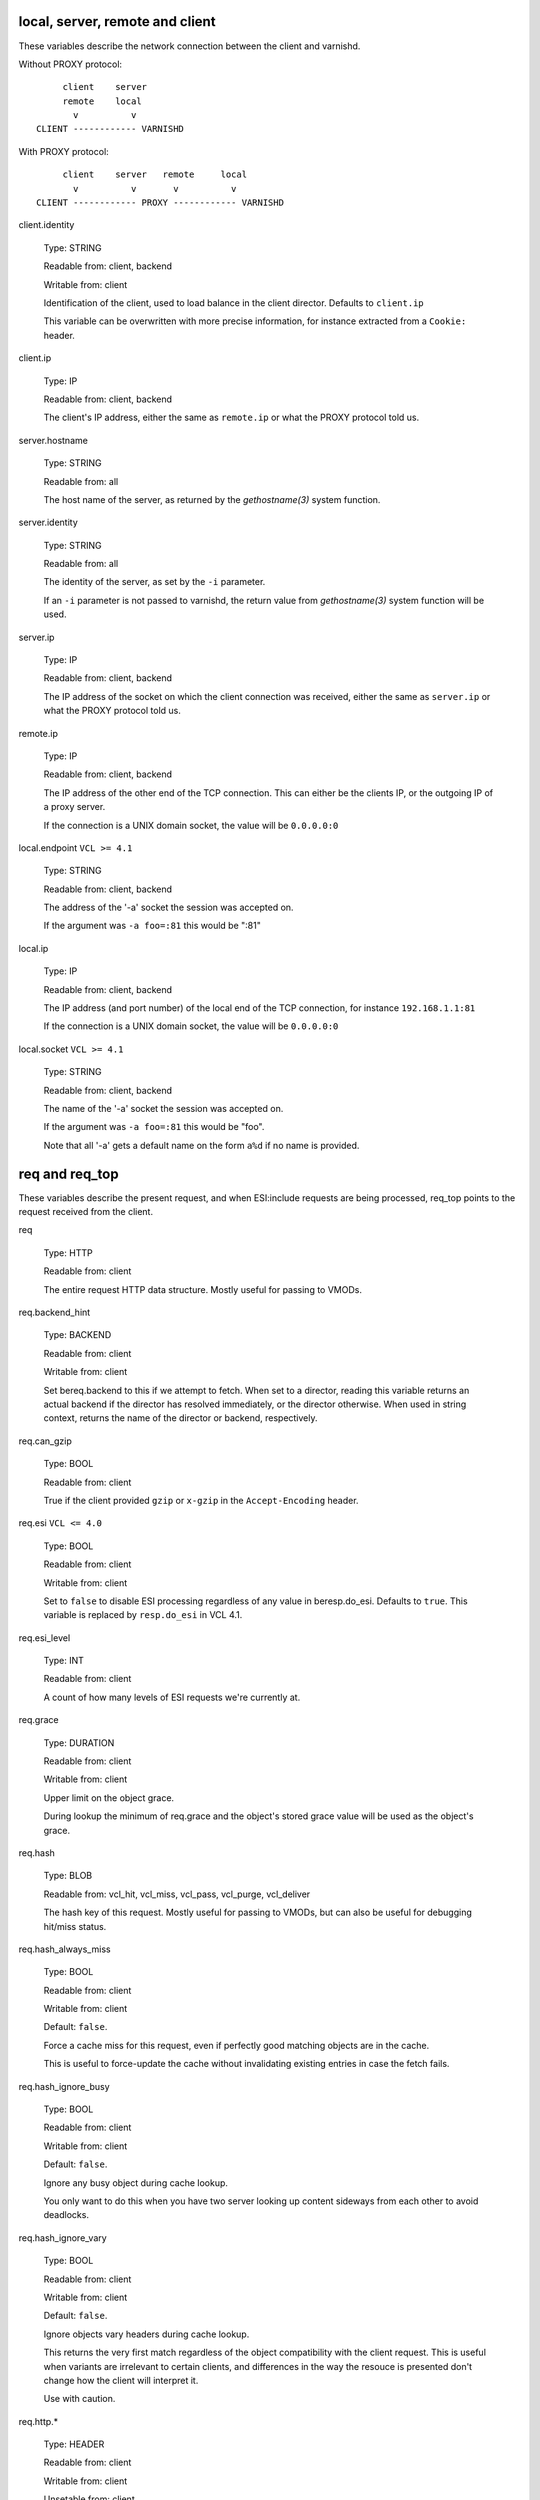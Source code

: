 ..
	Copyright (c) 2018-2021 Varnish Software AS
	SPDX-License-Identifier: BSD-2-Clause
	See LICENSE file for full text of license

.. NOTE: please maintain lexicographic order of foo.* variable names

.. _vcl_variables:


local, server, remote and client
~~~~~~~~~~~~~~~~~~~~~~~~~~~~~~~~

These variables describe the network connection between the
client and varnishd.

Without PROXY protocol::

	     client    server
	     remote    local
	       v          v
	CLIENT ------------ VARNISHD


With PROXY protocol::

	     client    server   remote     local
	       v          v       v          v
	CLIENT ------------ PROXY ------------ VARNISHD


client.identity

	Type: STRING

	Readable from: client, backend

	Writable from: client


	Identification of the client, used to load balance
	in the client director.  Defaults to ``client.ip``

	This variable can be overwritten with more precise
	information, for instance extracted from a ``Cookie:``
	header.


client.ip

	Type: IP

	Readable from: client, backend


	The client's IP address, either the same as ``remote.ip``
	or what the PROXY protocol told us.


server.hostname

	Type: STRING

	Readable from: all

	The host name of the server, as returned by the
	`gethostname(3)` system function.


server.identity

	Type: STRING

	Readable from: all

	The identity of the server, as set by the ``-i`` parameter.

	If an ``-i`` parameter is not passed to varnishd, the return
	value from `gethostname(3)` system function will be used.


server.ip

	Type: IP

	Readable from: client, backend


	The IP address of the socket on which the client
	connection was received, either the same as ``server.ip``
	or what the PROXY protocol told us.


remote.ip

	Type: IP

	Readable from: client, backend

	The IP address of the other end of the TCP connection.
	This can either be the clients IP, or the outgoing IP
	of a proxy server.

	If the connection is a UNIX domain socket, the value
	will be ``0.0.0.0:0``


local.endpoint	``VCL >= 4.1``

	Type: STRING

	Readable from: client, backend

	The address of the '-a' socket the session was accepted on.

	If the argument was ``-a foo=:81`` this would be ":81"


local.ip

	Type: IP

	Readable from: client, backend

	The IP address (and port number) of the local end of the
	TCP connection, for instance ``192.168.1.1:81``

	If the connection is a UNIX domain socket, the value
	will be ``0.0.0.0:0``


local.socket	``VCL >= 4.1``

	Type: STRING

	Readable from: client, backend

	The name of the '-a' socket the session was accepted on.

	If the argument was ``-a foo=:81`` this would be "foo".

	Note that all '-a' gets a default name on the form ``a%d``
	if no name is provided.


req and req_top
~~~~~~~~~~~~~~~

These variables describe the present request, and when ESI:include
requests are being processed, req_top points to the request received
from the client.

req

	Type: HTTP

	Readable from: client


	The entire request HTTP data structure.
	Mostly useful for passing to VMODs.


req.backend_hint

	Type: BACKEND

	Readable from: client

	Writable from: client

	Set bereq.backend to this if we attempt to fetch.
	When set to a director, reading this variable returns
	an actual backend if the director has resolved immediately,
	or the director otherwise.
	When used in string context, returns the name of the director
	or backend, respectively.


req.can_gzip

	Type: BOOL

	Readable from: client

	True if the client provided ``gzip`` or ``x-gzip`` in the
	``Accept-Encoding`` header.


req.esi	``VCL <= 4.0``

	Type: BOOL

	Readable from: client

	Writable from: client

	Set to ``false`` to disable ESI processing
	regardless of any value in beresp.do_esi. Defaults
	to ``true``. This variable is replaced by ``resp.do_esi``
	in VCL 4.1.


req.esi_level

	Type: INT

	Readable from: client

	A count of how many levels of ESI requests we're currently at.


req.grace

	Type: DURATION

	Readable from: client

	Writable from: client


	Upper limit on the object grace.

	During lookup the minimum of req.grace and the object's stored
	grace value will be used as the object's grace.


req.hash

	Type: BLOB

	Readable from: vcl_hit, vcl_miss, vcl_pass, vcl_purge, vcl_deliver


	The hash key of this request.
	Mostly useful for passing to VMODs, but can also be useful
	for debugging hit/miss status.


req.hash_always_miss

	Type: BOOL

	Readable from: client

	Writable from: client

	Default: ``false``.

	Force a cache miss for this request, even if perfectly
	good matching objects are in the cache.

	This is useful to force-update the cache without invalidating
	existing entries in case the fetch fails.


req.hash_ignore_busy

	Type: BOOL

	Readable from: client

	Writable from: client

	Default: ``false``.

	Ignore any busy object during cache lookup.

	You only want to do this when you have two server looking
	up content sideways from each other to avoid deadlocks.


req.hash_ignore_vary

	Type: BOOL

	Readable from: client

	Writable from: client

	Default: ``false``.

	Ignore objects vary headers during cache lookup.

	This returns the very first match regardless of the object
	compatibility with the client request. This is useful when
	variants are irrelevant to certain clients, and differences
	in the way the resouce is presented don't change how the
	client will interpret it.

	Use with caution.


req.http.*

	Type: HEADER

	Readable from: client

	Writable from: client

	Unsetable from: client


	The headers of request, things like ``req.http.date``.

	The RFCs allow multiple headers with the same name, and both
	``set`` and ``unset`` will remove *all* headers with the name
	given.

	The header name ``*`` is a VCL symbol and as such cannot, for
	example, start with a numeral. To work with valid header that
	can't be represented as VCL symbols it is possible to quote the
	name, like ``req.http."grammatically.valid"``. None of the HTTP
	headers present in IANA registries need to be quoted, so the
	quoted syntax is discouraged but available for interoperability.


req.is_hitmiss

	Type: BOOL

	Readable from: client

	If this request resulted in a hitmiss


req.is_hitpass

	Type: BOOL

	Readable from: client

	If this request resulted in a hitpass


req.method

	Type: STRING

	Readable from: client

	Writable from: client


	The request method (e.g. "GET", "HEAD", ...)


req.proto	``VCL <= 4.0``

	Type: STRING

	Readable from: client

	Writable from: client

	The HTTP protocol version used by the client, usually "HTTP/1.1"
	or "HTTP/2.0".

req.proto	``VCL >= 4.1``

	Type: STRING

	Readable from: client

	The HTTP protocol version used by the client, usually "HTTP/1.1"
	or "HTTP/2.0".


req.restarts

	Type: INT

	Readable from: client


	A count of how many times this request has been restarted.


req.storage

	Type: STEVEDORE

	Readable from: client

	Writable from: client


	The storage backend to use to save this request body.


req.time

	Type: TIME

	Readable from: client

	The time when the request was fully received, remains constant
	across restarts.


req.transport

	Type: STRING

	Readable from: client

	The transport protocol which brought this request.


req.ttl

	Type: DURATION

	Readable from: client

	Writable from: client


	Upper limit on the object age for cache lookups to return hit.


req.url

	Type: STRING

	Readable from: client

	Writable from: client


	The requested URL, for instance "/robots.txt".


req.xid

	Type: STRING

	Readable from: client

	Unique ID of this request.


req_top.http.*

	Type: HEADER

	Readable from: client

	HTTP headers of the top-level request in a tree of ESI requests.
	Identical to req.http. in non-ESI requests.

	See ``req.http.*`` for general notes.


req_top.method

	Type: STRING

	Readable from: client

	The request method of the top-level request in a tree
	of ESI requests. (e.g. "GET", "HEAD").
	Identical to req.method in non-ESI requests.


req_top.proto

	Type: STRING

	Readable from: client

	HTTP protocol version of the top-level request in a tree of
	ESI requests.
	Identical to req.proto in non-ESI requests.


req_top.time

	Type: TIME

	Readable from: client

	The time when the top-level request was fully received,
	remains constant across restarts.


req_top.url

	Type: STRING

	Readable from: client

	The requested URL of the top-level request in a tree
	of ESI requests.
	Identical to req.url in non-ESI requests.


bereq
~~~~~

This is the request we send to the backend, it is built from the
clients ``req.*`` fields by filtering out "per-hop" fields which
should not be passed along (``Connection:``, ``Range:`` and similar).

Slightly more fields are allowed through for ``pass` fetches
than for `miss` fetches, for instance ``Range``.

bereq

	Type: HTTP

	Readable from: backend

	The entire backend request HTTP data structure.
	Mostly useful as argument to VMODs.


bereq.backend

	Type: BACKEND

	Readable from: vcl_pipe, backend

	Writable from: vcl_pipe, backend

	This is the backend or director we attempt to fetch from.
	When set to a director, reading this variable returns
	an actual backend if the director has resolved immediately,
	or the director otherwise.
	When used in string context, returns the name of the director
	or backend, respectively.


bereq.between_bytes_timeout

	Type: DURATION

	Readable from: backend

	Writable from: backend

	Default: ``.between_bytes_timeout`` attribute from the
	:ref:`backend_definition`, which defaults to the
	``between_bytes_timeout`` parameter, see :ref:`varnishd(1)`.

	The time in seconds to wait between each received byte from the
	backend.  Not available in pipe mode.


bereq.body

	Type: BODY

	Unsetable from: vcl_backend_fetch

	The request body.

	Unset will also remove ``bereq.http.Content-Length``.

bereq.connect_timeout

	Type: DURATION

	Readable from: vcl_pipe, backend

	Writable from: vcl_pipe, backend

	Default: ``.connect_timeout`` attribute from the
	:ref:`backend_definition`, which defaults to the
	``connect_timeout`` parameter, see :ref:`varnishd(1)`.

	The time in seconds to wait for a backend connection to be
	established.


bereq.first_byte_timeout

	Type: DURATION

	Readable from: backend

	Writable from: backend

	Default: ``.first_byte_timeout`` attribute from the
	:ref:`backend_definition`, which defaults to the
	``first_byte_timeout`` parameter, see :ref:`varnishd(1)`.

	The time in seconds to wait getting the first byte back
	from the backend.  Not available in pipe mode.


bereq.hash

	Type: BLOB

	Readable from: vcl_pipe, backend

	The hash key of this request, a copy of ``req.hash``.


bereq.http.*

	Type: HEADER

	Readable from: vcl_pipe, backend

	Writable from: vcl_pipe, backend

	Unsetable from: vcl_pipe, backend

	The headers to be sent to the backend.

	See ``req.http.*`` for general notes.


bereq.is_bgfetch

	Type: BOOL

	Readable from: backend

	True for fetches where the client got a hit on an object in
	grace, and this fetch was kicked of in the background to get
	a fresh copy.


bereq.is_hitmiss

	Type: BOOL

	Readable from: backend

	If this backend request was caused by a hitmiss.


bereq.is_hitpass

	Type: BOOL

	Readable from: backend

	If this backend request was caused by a hitpass.


bereq.method

	Type: STRING

	Readable from: vcl_pipe, backend

	Writable from: vcl_pipe, backend

	The request type (e.g. "GET", "HEAD").

	Regular (non-pipe, non-pass) fetches are always "GET"


bereq.proto	``VCL <= 4.0``

	Type: STRING

	Readable from: vcl_pipe, backend

	Writable from: vcl_pipe, backend

	The HTTP protocol version, "HTTP/1.1" unless a pass or pipe
	request has "HTTP/1.0" in ``req.proto``

bereq.proto	``VCL >= 4.1``

	Type: STRING

	Readable from: vcl_pipe, backend

	The HTTP protocol version, "HTTP/1.1" unless a pass or pipe
	request has "HTTP/1.0" in ``req.proto``


bereq.retries

	Type: INT

	Readable from: backend

	A count of how many times this request has been retried.


bereq.time

	Type: TIME

	Readable from: vcl_pipe, backend

	The time when we started preparing the first backend request,
	remains constant across retries.


bereq.uncacheable

	Type: BOOL

	Readable from: backend


	Indicates whether this request is uncacheable due to a
	`pass` in the client side or a hit on an hit-for-pass object.


bereq.url

	Type: STRING

	Readable from: vcl_pipe, backend

	Writable from: vcl_pipe, backend

	The requested URL, copied from ``req.url``


bereq.xid

	Type: STRING

	Readable from: vcl_pipe, backend

	Unique ID of this request.


beresp
~~~~~~

The response received from the backend, one cache misses, the
store object is built from ``beresp``.

beresp

	Type: HTTP

	Readable from: vcl_backend_response, vcl_backend_error

	The entire backend response HTTP data structure, useful as
	argument to VMOD functions.

beresp.age

	Type: DURATION

	Readable from: vcl_backend_response, vcl_backend_error

	Default: Age header, or zero.

	The age of the object.


beresp.backend

	Type: BACKEND

	Readable from: vcl_backend_response, vcl_backend_error

	This is the backend we fetched from.  If bereq.backend
	was set to a director, this will be the backend selected
	by the director.
	When used in string context, returns its name.


beresp.backend.ip	``VCL <= 4.0``

	Type: IP

	Readable from: vcl_backend_response

	IP of the backend this response was fetched from.


beresp.backend.name

	Type: STRING

	Readable from: vcl_backend_response, vcl_backend_error

	Name of the backend this response was fetched from.
	Same as beresp.backend.


beresp.body

	Type: BODY

	Writable from: vcl_backend_error

	For producing a synthetic body.


beresp.do_esi

	Type: BOOL

	Readable from: vcl_backend_response, vcl_backend_error

	Writable from: vcl_backend_response, vcl_backend_error

	Default: ``false``.

	Set it to true to parse the object for ESI directives. This is
	necessary for later ESI processing on the client side. If
	beresp.do_esi is false when an object enters the cache, client
	side ESI processing will not be possible (obj.can_esi will be
	false).

	It is a VCL error to use beresp.do_esi after setting beresp.filters.


beresp.do_gunzip

	Type: BOOL

	Readable from: vcl_backend_response, vcl_backend_error

	Writable from: vcl_backend_response, vcl_backend_error

	Default: ``false``.

	Set to ``true`` to gunzip the object while storing it in the
	cache.

	If ``http_gzip_support`` is disabled, setting this variable
	has no effect.

	It is a VCL error to use beresp.do_gunzip after setting beresp.filters.


beresp.do_gzip

	Type: BOOL

	Readable from: vcl_backend_response, vcl_backend_error

	Writable from: vcl_backend_response, vcl_backend_error

	Default: ``false``.

	Set to ``true`` to gzip the object while storing it.

	If ``http_gzip_support`` is disabled, setting this variable
	has no effect.

	It is a VCL error to use beresp.do_gzip after setting beresp.filters.


beresp.do_stream

	Type: BOOL

	Readable from: vcl_backend_response, vcl_backend_error

	Writable from: vcl_backend_response, vcl_backend_error

	Default: ``true``.

	Deliver the object to the client while fetching the whole
	object into varnish.

	For uncacheable objects, storage for parts of the body which
	have been sent to the client may get freed early, depending
	on the storage engine used.

	This variable has no effect if beresp.do_esi is true or when
	the response body is empty.


beresp.filters

	Type: STRING

	Readable from: vcl_backend_response

	Writable from: vcl_backend_response

	List of Varnish Fetch Processor (VFP) filters the beresp.body
	will be pulled through. The order left to right signifies
	processing from backend to cache, iow the leftmost filter is
	run first on the body as received from the backend after
	decoding of any transfer encodings.

	VFP Filters change the body before going into the cache and/or
	being handed to the client side, where it may get processed
	again by resp.filters.

	The following VFP filters exist in varnish-cache:

	* ``gzip``: compress a body using gzip

	* ``testgunzip``: Test if a body is valid gzip and refuse it
	  otherwise

	* ``gunzip``: Uncompress gzip content

	* ``esi``: ESI-process plain text content

	* ``esi_gzip``: Save gzipped snippets for efficient
	  ESI-processing

	  This filter enables stitching together ESI from individually
	  gzipped fragments, saving processing power for
	  re-compression on the client side at the expense of some
	  compression efficiency.

	Additional VFP filters are available from VMODs.

	By default, beresp.filters is constructed as follows:

	* ``gunzip`` gets added for gzipped content if
	  ``beresp.do_gunzip`` or ``beresp.do_esi`` are true.

	* ``esi_gzip`` gets added if ``beresp.do_esi`` is true
	  together with ``beresp.do_gzip`` or content is already
	  compressed.

	* ``esi`` gets added if ``beresp.do_esi`` is true

	* ``gzip`` gets added for uncompressed content if
	  ``beresp.do_gzip`` is true

	* ``testgunzip`` gets added for compressed content if
	  ``beresp.do_gunzip`` is false.

	After beresp.filters is set, using any of the beforementioned
	``beresp.do_*`` switches is a VCL error.


beresp.grace

	Type: DURATION

	Readable from: vcl_backend_response, vcl_backend_error

	Writable from: vcl_backend_response, vcl_backend_error

	Default: Cache-Control ``stale-while-revalidate`` directive,
	or ``default_grace`` parameter.

	Set to a period to enable grace.


beresp.http.*

	Type: HEADER

	Readable from: vcl_backend_response, vcl_backend_error

	Writable from: vcl_backend_response, vcl_backend_error

	Unsetable from: vcl_backend_response, vcl_backend_error

	The HTTP headers returned from the server.

	See ``req.http.*`` for general notes.


beresp.keep

	Type: DURATION

	Readable from: vcl_backend_response, vcl_backend_error

	Writable from: vcl_backend_response, vcl_backend_error

	Default: ``default_keep`` parameter.

	Set to a period to enable conditional backend requests.

	The keep time is cache lifetime in addition to the ttl.

	Objects with ttl expired but with keep time left may be used
	to issue conditional (If-Modified-Since / If-None-Match)
	requests to the backend to refresh them.


beresp.proto	``VCL <= 4.0``

	Type: STRING

	Readable from: vcl_backend_response, vcl_backend_error

	Writable from: vcl_backend_response, vcl_backend_error

	The HTTP protocol version the backend replied with.


beresp.proto	``VCL >= 4.1``

	Type: STRING

	Readable from: vcl_backend_response, vcl_backend_error

	The HTTP protocol version the backend replied with.


beresp.reason

	Type: STRING

	Readable from: vcl_backend_response, vcl_backend_error

	Writable from: vcl_backend_response, vcl_backend_error

	The HTTP status message returned by the server.


beresp.status

	Type: INT

	Readable from: vcl_backend_response, vcl_backend_error

	Writable from: vcl_backend_response, vcl_backend_error

	The HTTP status code returned by the server.

	More information in the `HTTP response status`_ section.


beresp.storage

	Type: STEVEDORE

	Readable from: vcl_backend_response, vcl_backend_error

	Writable from: vcl_backend_response, vcl_backend_error


	The storage backend to use to save this object.

beresp.storage_hint	``VCL <= 4.0``

	Type: STRING

	Readable from: vcl_backend_response, vcl_backend_error

	Writable from: vcl_backend_response, vcl_backend_error


	Deprecated since varnish 5.1 and discontinued since VCL
	4.1 (varnish 6.0). Use beresp.storage instead.

	Hint to Varnish that you want to save this object to a
	particular storage backend.


beresp.time

	Type: TIME

	Readable from: vcl_backend_response, vcl_backend_error

	When the backend headers were fully received just before
	``vcl_backend_response {}`` was entered, or when
	``vcl_backend_error {}`` was entered.


beresp.ttl

	Type: DURATION

	Readable from: vcl_backend_response, vcl_backend_error

	Writable from: vcl_backend_response, vcl_backend_error

	Default: Cache-Control ``s-maxage`` or ``max-age`` directives,
	or a value computed from the Expires header's deadline, or the
	``default_ttl`` parameter.

	The object's remaining time to live, in seconds.


beresp.uncacheable

	Type: BOOL

	Readable from: vcl_backend_response, vcl_backend_error

	Writable from: vcl_backend_response, vcl_backend_error

	Inherited from bereq.uncacheable, see there.

	Setting this variable makes the object uncacheable.

	This may may produce a hit-for-miss object in the cache.

	Clearing the variable has no effect and will log the warning
	"Ignoring attempt to reset beresp.uncacheable".


beresp.was_304

	Type: BOOL

	Readable from: vcl_backend_response, vcl_backend_error


	When ``true`` this indicates that we got a 304 response
	to our conditional fetch from the backend and turned
	that into ``beresp.status = 200``


obj
~~~

This is the object we found in cache.  It cannot be modified.

obj.age

	Type: DURATION

	Readable from: vcl_hit, vcl_deliver

	The age of the object.


obj.can_esi

	Type: BOOL

	Readable from: vcl_hit, vcl_deliver

	If the object can be ESI processed, that is if setting
	``resp.do_esi`` or adding ``esi`` to ``resp.filters`` in
	``vcl_deliver {}`` would cause the response body to be ESI
	processed.


obj.grace

	Type: DURATION

	Readable from: vcl_hit, vcl_deliver

	The object's grace period in seconds.


obj.hits

	Type: INT

	Readable from: vcl_hit, vcl_deliver


	The count of cache-hits on this object.

	In `vcl_deliver` a value of 0 indicates a cache miss.


obj.http.*

	Type: HEADER

	Readable from: vcl_hit

	The HTTP headers stored in the object.

	See ``req.http.*`` for general notes.


obj.keep

	Type: DURATION

	Readable from: vcl_hit, vcl_deliver

	The object's keep period in seconds.


obj.proto

	Type: STRING

	Readable from: vcl_hit

	The HTTP protocol version stored in the object.


obj.reason

	Type: STRING

	Readable from: vcl_hit


	The HTTP reason phrase stored in the object.


obj.status

	Type: INT

	Readable from: vcl_hit


	The HTTP status code stored in the object.

	More information in the `HTTP response status`_ section.


obj.storage

	Type: STEVEDORE

	Readable from: vcl_hit, vcl_deliver

	The storage backend where this object is stored.


obj.time

	Type: TIME

	Readable from: vcl_hit, vcl_deliver

	The time the object was created from the perspective of the
	server which generated it. This will roughly be equivalent to
	``now`` - ``obj.age``.


obj.ttl

	Type: DURATION

	Readable from: vcl_hit, vcl_deliver

	The object's remaining time to live, in seconds.


obj.uncacheable

	Type: BOOL

	Readable from: vcl_deliver

	Whether the object is uncacheable (pass, hit-for-pass or
	hit-for-miss).


resp
~~~~

This is the response we send to the client, it is built from either
``beresp`` (pass/miss), ``obj`` (hits) or created from whole cloth (synth).

With the exception of ``resp.body`` all ``resp.*`` variables available
in both ``vcl_deliver{}`` and ``vcl_synth{}`` as a matter of symmetry.

resp

	Type: HTTP

	Readable from: vcl_deliver, vcl_synth

	The entire response HTTP data structure, useful as argument
	to VMODs.


resp.body

	Type: BODY

	Writable from: vcl_synth

	To produce a synthetic response body, for instance for errors.


resp.do_esi	``VCL >= 4.1``

	Type: BOOL

	Readable from: vcl_deliver, vcl_synth

	Writable from: vcl_deliver, vcl_synth

	Default: obj.can_esi

	This can be used to selectively disable ESI processing, even
	though ESI parsing happened during fetch (see beresp.do_esi).
	This is useful when Varnish caches peer with each other.

	It is a VCL error to use resp.do_esi after setting resp.filters.


resp.filters

	Type: STRING

	Readable from: vcl_deliver, vcl_synth

	Writable from: vcl_deliver, vcl_synth

	List of VDP filters the resp.body will be pushed through.

	Before resp.filters is set, the value read will be the default
	filter list as determined by varnish based on resp.do_esi and
	request headers.

	After resp.filters is set, changing any of the conditions
	which otherwise determine the filter selection will have no
	effiect. Using resp.do_esi is an error once resp.filters is
	set.


resp.http.*

	Type: HEADER

	Readable from: vcl_deliver, vcl_synth

	Writable from: vcl_deliver, vcl_synth

	Unsetable from: vcl_deliver, vcl_synth

	The HTTP headers that will be returned.

	See ``req.http.*`` for general notes.


resp.is_streaming

	Type: BOOL

	Readable from: vcl_deliver, vcl_synth

	Returns true when the response will be streamed
	while being fetched from the backend.


resp.proto	``VCL <= 4.0``

	Type: STRING

	Readable from: vcl_deliver, vcl_synth

	Writable from: vcl_deliver, vcl_synth

	The HTTP protocol version to use for the response.


resp.proto	``VCL >= 4.1``

	Type: STRING

	Readable from: vcl_deliver, vcl_synth

	The HTTP protocol version to use for the response.


resp.reason

	Type: STRING

	Readable from: vcl_deliver, vcl_synth

	Writable from: vcl_deliver, vcl_synth

	The HTTP status message that will be returned.


resp.status

	Type: INT

	Readable from: vcl_deliver, vcl_synth

	Writable from: vcl_deliver, vcl_synth

	The HTTP status code that will be returned.

	More information in the `HTTP response status`_ section.

	resp.status 200 will get changed into 304 by core code after
	a return(deliver) from vcl_deliver for conditional requests
	to cached content if validation succeeds.

	For the validation, first ``req.http.If-None-Match`` is
	compared against ``resp.http.Etag``. If they compare equal
	according to the rules for weak validation (see RFC7232), a
	304 is sent.

	Secondly, ``req.http.If-Modified-Since`` is compared against
	``resp.http.Last-Modified`` or, if it is unset, against the
	point in time when the object was last modified based on the
	``Date`` and ``Age`` headers received with the backend
	response which created the object. If the object has not been
	modified based on that comparison, a 304 is sent.


resp.time

	Type: TIME

	Readable from: vcl_deliver, vcl_synth

	The time when we started preparing the response, just before
	entering ``vcl_synth {}`` or ``vcl_deliver {}``.


Special variables
~~~~~~~~~~~~~~~~~

now

	Type: TIME

	Readable from: all


	The current time, in seconds since the UNIX epoch.

	When converted to STRING in expressions it returns
	a formatted timestamp like ``Tue, 20 Feb 2018 09:30:31 GMT``

	``now`` remains stable for the duration of any built-in VCL
	subroutine to make time-based calculations predictable and
	avoid edge cases.

	In other words, even if considerable amounts of time are spent
	in VCL, ``now`` will always represent the point in time when
	the respective built-in VCL subroutine was entered. ``now`` is
	thus not suitable for any kind of time measurements. See
	:ref:`std.timestamp()`, :ref:`std.now()` and
	:ref:`std.timed_call()` in :ref:`vmod_std(3)`.

sess
~~~~

A session corresponds to the "conversation" that Varnish has with a
single client connection, over which one or more request/response
transactions may take place. It may comprise the traffic over an
HTTP/1 keep-alive connection, or the multiplexed traffic over an
HTTP/2 connection.

sess.idle_send_timeout

	Type: DURATION

	Readable from: client

	Writable from: client

	Send timeout for individual pieces of data on client
	connections, defaults to the ``idle_send_timeout`` parameter,
	see :ref:`varnishd(1)`


sess.send_timeout

	Type: DURATION

	Readable from: client

	Writable from: client

	Total timeout for ordinary HTTP1 responses, defaults to the
	``send_timeout`` parameter, see :ref:`varnishd(1)`


sess.timeout_idle

	Type: DURATION

	Readable from: client

	Writable from: client

	Idle timeout for this session, defaults to the
	``timeout_idle`` parameter, see :ref:`varnishd(1)`


sess.timeout_linger

	Type: DURATION

	Readable from: client

	Writable from: client

	Linger timeout for this session, defaults to the
	``timeout_linger`` parameter, see :ref:`varnishd(1)`


sess.xid	``VCL >= 4.1``

	Type: STRING

	Readable from: client, backend

	Unique ID of this session.


storage
~~~~~~~

storage.<name>.free_space

	Type: BYTES

	Readable from: client, backend


	Free space available in the named stevedore. Only available for
	the malloc stevedore.


storage.<name>.happy

	Type: BOOL

	Readable from: client, backend


	Health status for the named stevedore. Not available in any of the
	current stevedores.


storage.<name>.used_space

	Type: BYTES

	Readable from: client, backend


	Used space in the named stevedore. Only available for the malloc
	stevedore.

